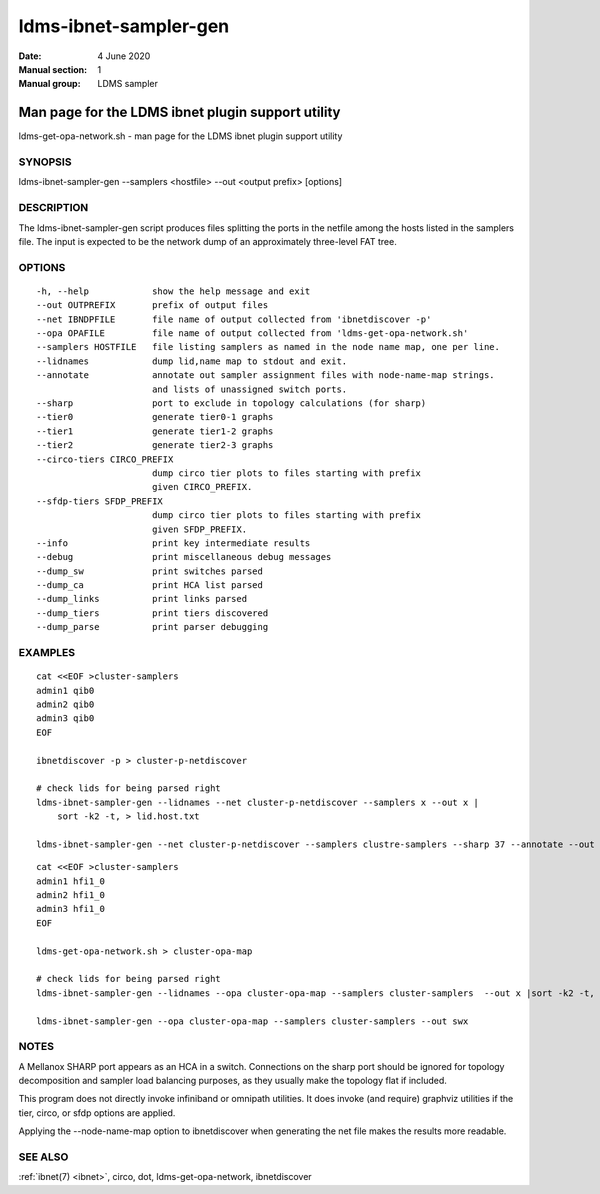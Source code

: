 .. _ldms-ibnet-sampler-gen:

======================
ldms-ibnet-sampler-gen
======================

:Date:   4 June 2020
:Manual section: 1
:Manual group: LDMS sampler


--------------------------------------------------
Man page for the LDMS ibnet plugin support utility
--------------------------------------------------


ldms-get-opa-network.sh - man page for the LDMS ibnet plugin support
utility

SYNOPSIS
========

ldms-ibnet-sampler-gen --samplers <hostfile> --out <output prefix>
[options]

DESCRIPTION
===========

The ldms-ibnet-sampler-gen script produces files splitting the ports in
the netfile among the hosts listed in the samplers file. The input is
expected to be the network dump of an approximately three-level FAT
tree.

OPTIONS
=======

::

     -h, --help            show the help message and exit
     --out OUTPREFIX       prefix of output files
     --net IBNDPFILE       file name of output collected from 'ibnetdiscover -p'
     --opa OPAFILE         file name of output collected from 'ldms-get-opa-network.sh'
     --samplers HOSTFILE   file listing samplers as named in the node name map, one per line.
     --lidnames            dump lid,name map to stdout and exit.
     --annotate            annotate out sampler assignment files with node-name-map strings.
                           and lists of unassigned switch ports.
     --sharp               port to exclude in topology calculations (for sharp)
     --tier0               generate tier0-1 graphs
     --tier1               generate tier1-2 graphs
     --tier2               generate tier2-3 graphs
     --circo-tiers CIRCO_PREFIX
                           dump circo tier plots to files starting with prefix
                           given CIRCO_PREFIX.
     --sfdp-tiers SFDP_PREFIX
                           dump circo tier plots to files starting with prefix
                           given SFDP_PREFIX.
     --info                print key intermediate results
     --debug               print miscellaneous debug messages
     --dump_sw             print switches parsed
     --dump_ca             print HCA list parsed
     --dump_links          print links parsed
     --dump_tiers          print tiers discovered
     --dump_parse          print parser debugging

EXAMPLES
========

::

   cat <<EOF >cluster-samplers
   admin1 qib0
   admin2 qib0
   admin3 qib0
   EOF

   ibnetdiscover -p > cluster-p-netdiscover

   # check lids for being parsed right
   ldms-ibnet-sampler-gen --lidnames --net cluster-p-netdiscover --samplers x --out x |
       sort -k2 -t, > lid.host.txt

   ldms-ibnet-sampler-gen --net cluster-p-netdiscover --samplers clustre-samplers --sharp 37 --annotate --out sbx

::

   cat <<EOF >cluster-samplers
   admin1 hfi1_0
   admin2 hfi1_0
   admin3 hfi1_0
   EOF

   ldms-get-opa-network.sh > cluster-opa-map

   # check lids for being parsed right
   ldms-ibnet-sampler-gen --lidnames --opa cluster-opa-map --samplers cluster-samplers  --out x |sort -k2 -t, > lid.host.txt

   ldms-ibnet-sampler-gen --opa cluster-opa-map --samplers cluster-samplers --out swx

NOTES
=====

A Mellanox SHARP port appears as an HCA in a switch. Connections on the
sharp port should be ignored for topology decomposition and sampler load
balancing purposes, as they usually make the topology flat if included.

This program does not directly invoke infiniband or omnipath utilities.
It does invoke (and require) graphviz utilities if the tier, circo, or
sfdp options are applied.

Applying the --node-name-map option to ibnetdiscover when generating the
net file makes the results more readable.

SEE ALSO
========

:ref:`ibnet(7) <ibnet>`, circo, dot, ldms-get-opa-network, ibnetdiscover
